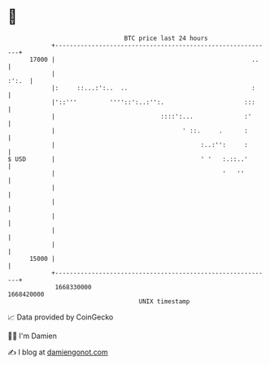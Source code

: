 * 👋

#+begin_example
                                   BTC price last 24 hours                    
               +------------------------------------------------------------+ 
         17000 |                                                      ..    | 
               |                                                      :':.  | 
               |:     ::...:':..  ..                                  :     | 
               |'::'''         ''''::':..:'':.                      :::     | 
               |                             ::::':...              :'      | 
               |                                   ' ::.     .      :       | 
               |                                        :..:'':     :       | 
   $ USD       |                                        ' '   :.::..'       | 
               |                                              '   ''        | 
               |                                                            | 
               |                                                            | 
               |                                                            | 
               |                                                            | 
               |                                                            | 
         15000 |                                                            | 
               +------------------------------------------------------------+ 
                1668330000                                        1668420000  
                                       UNIX timestamp                         
#+end_example
📈 Data provided by CoinGecko

🧑‍💻 I'm Damien

✍️ I blog at [[https://www.damiengonot.com][damiengonot.com]]
